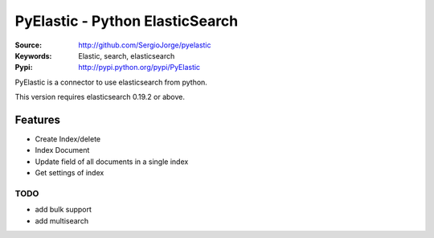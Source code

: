 =============================
 PyElastic - Python ElasticSearch
=============================


:Source: http://github.com/SergioJorge/pyelastic
:Keywords: Elastic, search, elasticsearch
:Pypi: http://pypi.python.org/pypi/PyElastic

PyElastic is a connector to use elasticsearch from python.

This version requires elasticsearch 0.19.2 or above.

Features
========

- Create Index/delete
- Index Document
- Update field of all documents in a single index
- Get settings of index


TODO
----

- add bulk support
- add multisearch
